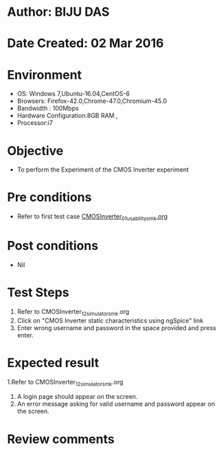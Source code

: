 * Author: BIJU DAS
* Date Created: 02 Mar 2016
* Environment
  - OS: Windows 7,Ubuntu-16.04,CentOS-6
  - Browsers: Firefox-42.0,Chrome-47.0,Chromium-45.0
  - Bandwidth : 100Mbps
  - Hardware Configuration:8GB RAM , 
  - Processor:i7

* Objective
  - To perform the Experiment of the CMOS Inverter experiment

* Pre conditions
  -  Refer to first test case [[https://github.com/Virtual-Labs/digital-vlsi-design-iitg/blob/master/Test%20Cases/Integration%20Test%20Cases/CMOS%20Inverter/CMOSInverter_01_usability_smk.org][CMOSInverter_01_usability_smk.org]]

* Post conditions
   - Nil
* Test Steps
  1. Refer to CMOSInverter_12_simulator_smk.org
  2. Click on "CMOS Inverter static characteristics using ngSpice" link
  3. Enter wrong username and password in the space provided and press enter.
  

* Expected result
  1.Refer to CMOSInverter_12_simulator_smk.org
  4. A login page should appear on the screen.
  3. An error message asking for valid username and password appear on the screen.
 

* Review comments
